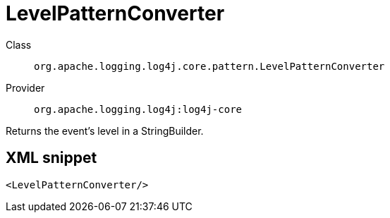 ////
Licensed to the Apache Software Foundation (ASF) under one or more
contributor license agreements. See the NOTICE file distributed with
this work for additional information regarding copyright ownership.
The ASF licenses this file to You under the Apache License, Version 2.0
(the "License"); you may not use this file except in compliance with
the License. You may obtain a copy of the License at

    https://www.apache.org/licenses/LICENSE-2.0

Unless required by applicable law or agreed to in writing, software
distributed under the License is distributed on an "AS IS" BASIS,
WITHOUT WARRANTIES OR CONDITIONS OF ANY KIND, either express or implied.
See the License for the specific language governing permissions and
limitations under the License.
////
[#org_apache_logging_log4j_core_pattern_LevelPatternConverter]
= LevelPatternConverter

Class:: `org.apache.logging.log4j.core.pattern.LevelPatternConverter`
Provider:: `org.apache.logging.log4j:log4j-core`

Returns the event's level in a StringBuilder.

[#org_apache_logging_log4j_core_pattern_LevelPatternConverter-XML-snippet]
== XML snippet
[source, xml]
----
<LevelPatternConverter/>
----
